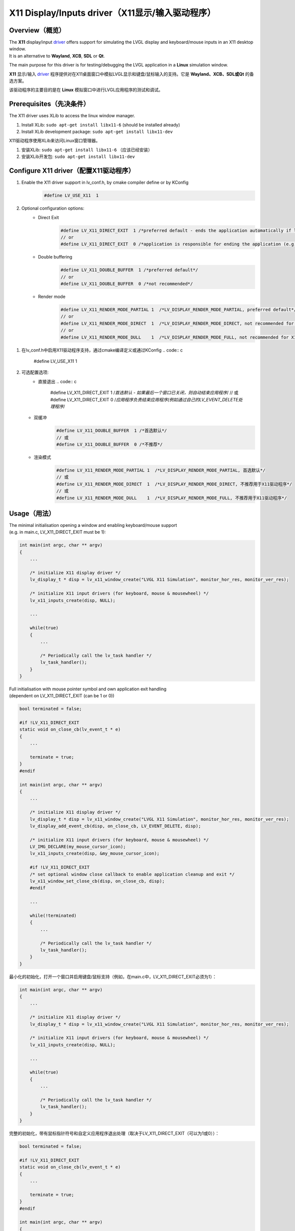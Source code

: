 ================================================
X11 Display/Inputs driver（X11显示/输入驱动程序）
================================================

Overview（概览）
----------------

.. raw:: html

   <details>
     <summary>显示原文</summary>

| The **X11** display/input `driver <https://github.com/lvgl/lvgl/src/drivers/x11>`__ offers support for simulating the LVGL display and keyboard/mouse inputs in an X11 desktop window.
| It is an alternative to **Wayland**, **XCB**, **SDL** or **Qt**.

The main purpose for this driver is for testing/debugging the LVGL application in a **Linux** simulation window.

.. raw:: html

   </details>
   <br>


**X11** 显示/输入 `driver <https://github.com/lvgl/lvgl/src/drivers/x11>`__ 程序提供对在X11桌面窗口中模拟LVGL显示和键盘/鼠标输入的支持。它是 **Wayland、XCB、SDL或Qt** 的备选方案。

该驱动程序的主要目的是在 **Linux** 模拟窗口中进行LVGL应用程序的测试和调试。


Prerequisites（先决条件）
-------------------------

.. raw:: html

   <details>
     <summary>显示原文</summary>

The X11 driver uses XLib to access the linux window manager.

1. Install XLib: ``sudo apt-get install libx11-6`` (should be installed already)
2. Install XLib development package: ``sudo apt-get install libx11-dev``

.. raw:: html

   </details>
   <br>


X11驱动程序使用XLib来访问Linux窗口管理器。

1. 安装XLib: ``sudo apt-get install libx11-6`` （应该已经安装）
2. 安装XLib开发包: ``sudo apt-get install libx11-dev``


Configure X11 driver（配置X11驱动程序）
--------------------------------------

.. raw:: html

   <details>
     <summary>显示原文</summary>

1. Enable the X11 driver support in lv_conf.h, by cmake compiler define or by KConfig
    .. code:: c

        #define LV_USE_X11  1

2. Optional configuration options:
    -  Direct Exit
        .. code:: c

            #define LV_X11_DIRECT_EXIT  1 /*preferred default - ends the application automatically if last window has been closed*/
            // or
            #define LV_X11_DIRECT_EXIT  0 /*application is responsible for ending the application (e.g. by own LV_EVENT_DELETE handler*/


    -  Double buffering
        .. code:: c

            #define LV_X11_DOUBLE_BUFFER  1 /*preferred default*/
            // or
            #define LV_X11_DOUBLE_BUFFER  0 /*not recommended*/

    - Render mode
        .. code:: c

            #define LV_X11_RENDER_MODE_PARTIAL 1  /*LV_DISPLAY_RENDER_MODE_PARTIAL, preferred default*/
            // or
            #define LV_X11_RENDER_MODE_DIRECT  1  /*LV_DISPLAY_RENDER_MODE_DIRECT, not recommended for X11 driver*/
            // or
            #define LV_X11_RENDER_MODE_DULL    1  /*LV_DISPLAY_RENDER_MODE_FULL, not recommended for X11 driver*/

.. raw:: html

   </details>
   <br>


1. 在lv_conf.h中启用X11驱动程序支持，通过cmake编译定义或通过KConfig
   .. code:: c

        #define LV_USE_X11  1

2. 可选配置选项:
    -  直接退出
       .. code:: c

           #define LV_X11_DIRECT_EXIT  1 /*首选默认 - 如果最后一个窗口已关闭，则自动结束应用程序*/
           // 或
           #define LV_X11_DIRECT_EXIT  0 /*应用程序负责结束应用程序(例如通过自己的LV_EVENT_DELETE处理程序*/

   - 双缓冲
       .. code:: c

           #define LV_X11_DOUBLE_BUFFER  1 /*首选默认*/
           // 或
           #define LV_X11_DOUBLE_BUFFER  0 /*不推荐*/

   - 渲染模式
       .. code:: c

           #define LV_X11_RENDER_MODE_PARTIAL 1  /*LV_DISPLAY_RENDER_MODE_PARTIAL, 首选默认*/
           // 或
           #define LV_X11_RENDER_MODE_DIRECT  1  /*LV_DISPLAY_RENDER_MODE_DIRECT, 不推荐用于X11驱动程序*/
           // 或
           #define LV_X11_RENDER_MODE_DULL    1  /*LV_DISPLAY_RENDER_MODE_FULL, 不推荐用于X11驱动程序*/


Usage（用法）
-------------

.. raw:: html

   <details>
     <summary>显示原文</summary>

| The minimal initialisation opening a window and enabling keyboard/mouse support
| (e.g. in main.c, LV_X11_DIRECT_EXIT must be 1):

.. code:: c

    int main(int argc, char ** argv)
    {
        ...

        /* initialize X11 display driver */
        lv_display_t * disp = lv_x11_window_create("LVGL X11 Simulation", monitor_hor_res, monitor_ver_res);

        /* initialize X11 input drivers (for keyboard, mouse & mousewheel) */
        lv_x11_inputs_create(disp, NULL);

        ...

        while(true)
        {
            ...

            /* Periodically call the lv_task handler */
            lv_task_handler();
        }
    }

| Full initialisation with mouse pointer symbol and own application exit handling
| (dependent on LV_X11_DIRECT_EXIT (can be 1 or 0))

.. code:: c

    bool terminated = false;

    #if !LV_X11_DIRECT_EXIT
    static void on_close_cb(lv_event_t * e)
    {
        ...

        terminate = true;
    }
    #endif

    int main(int argc, char ** argv)
    {
        ...

        /* initialize X11 display driver */
        lv_display_t * disp = lv_x11_window_create("LVGL X11 Simulation", monitor_hor_res, monitor_ver_res);
        lv_display_add_event_cb(disp, on_close_cb, LV_EVENT_DELETE, disp);

        /* initialize X11 input drivers (for keyboard, mouse & mousewheel) */
        LV_IMG_DECLARE(my_mouse_cursor_icon);
        lv_x11_inputs_create(disp, &my_mouse_cursor_icon);

        #if !LV_X11_DIRECT_EXIT
        /* set optional window close callback to enable application cleanup and exit */
        lv_x11_window_set_close_cb(disp, on_close_cb, disp);
        #endif

        ...

        while(!terminated)
        {
            ...

            /* Periodically call the lv_task handler */
            lv_task_handler();
        }
    }

.. raw:: html

   </details>
   <br>


最小化的初始化，打开一个窗口并启用键盘/鼠标支持（例如，在main.c中，LV_X11_DIRECT_EXIT必须为1）：

.. code:: c

    int main(int argc, char ** argv)
    {
        ...

        /* initialize X11 display driver */
        lv_display_t * disp = lv_x11_window_create("LVGL X11 Simulation", monitor_hor_res, monitor_ver_res);

        /* initialize X11 input drivers (for keyboard, mouse & mousewheel) */
        lv_x11_inputs_create(disp, NULL);

        ...

        while(true)
        {
            ...

            /* Periodically call the lv_task handler */
            lv_task_handler();
        }
    }

完整的初始化，带有鼠标指针符号和自定义应用程序退出处理（取决于LV_X11_DIRECT_EXIT（可以为1或0））：

.. code:: c

    bool terminated = false;

    #if !LV_X11_DIRECT_EXIT
    static void on_close_cb(lv_event_t * e)
    {
        ...

        terminate = true;
    }
    #endif

    int main(int argc, char ** argv)
    {
        ...

        /* initialize X11 display driver */
        lv_display_t * disp = lv_x11_window_create("LVGL X11 Simulation", monitor_hor_res, monitor_ver_res);
        lv_display_add_event_cb(disp, on_close_cb, LV_EVENT_DELETE, disp);

        /* initialize X11 input drivers (for keyboard, mouse & mousewheel) */
        LV_IMG_DECLARE(my_mouse_cursor_icon);
        lv_x11_inputs_create(disp, &my_mouse_cursor_icon);

        #if !LV_X11_DIRECT_EXIT
        /* set optional window close callback to enable application cleanup and exit */
        lv_x11_window_set_close_cb(disp, on_close_cb, disp);
        #endif

        ...

        while(!terminated)
        {
            ...

            /* Periodically call the lv_task handler */
            lv_task_handler();
        }
    }
